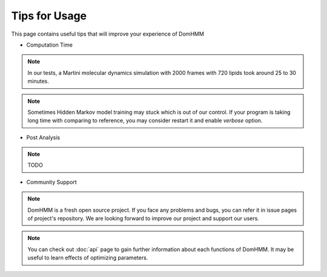 Tips for Usage
================

This page contains useful tips that will improve your experience of DomHMM

* Computation Time

.. note::
    In our tests, a Martini molecular dynamics simulation with 2000 frames with 720 lipids took around 25 to 30 minutes.

.. note::
    Sometimes Hidden Markov model training may stuck which is out of our control. If your program is taking long time with comparing to reference, you may consider restart it and enable `verbose` option.

* Post Analysis

.. note::
    TODO

* Community Support

.. note::
    DomHMM is a fresh open source project. If you face any problems and bugs, you can refer it in issue pages of project's repository. We are looking forward to improve our project and support our users.

.. note::
    You can check out :doc:`api` page to gain further information about each functions of DomHMM. It may be useful to learn effects of optimizing parameters.
